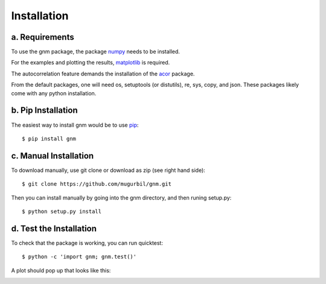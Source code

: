 Installation
============

a. Requirements
---------------

To use the gnm package, the package numpy_ needs to be installed. 

.. _numpy: http://www.numpy.org/

For the examples and plotting the results, matplotlib_ is required. 

.. _matplotlib: http://matplotlib.org/

The autocorrelation feature demands the installation of the acor_ package.

.. _acor: http://www.math.nyu.edu/faculty/goodman/software/acor/

From the default packages, one will need os, setuptools (or distutils), re, sys, copy, and json. These packages likely come with any python installation.

b. Pip Installation
-------------------

The easiest way to install gnm would be to use pip_::

$ pip install gnm

.. _pip: https://pip.pypa.io/en/stable/

c. Manual Installation
----------------------

To download manually, use git clone or download as zip (see right hand side)::

$ git clone https://github.com/mugurbil/gnm.git

Then you can install manually by going into the gnm directory, and then runing setup.py::

$ python setup.py install

d. Test the Installation
------------------------

To check that the package is working, you can run quicktest::

$ python -c 'import gnm; gnm.test()'

A plot should pop up that looks like this:

.. image:: https://github.com/mugurbil/gnm/blob/master/Documentation/gnm_test.png